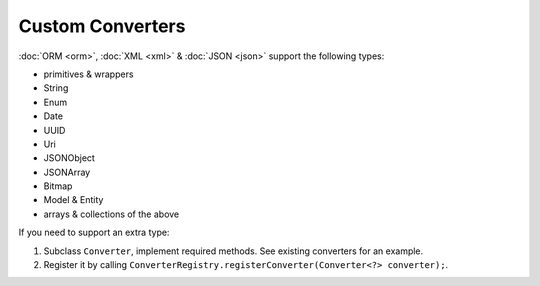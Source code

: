 Custom Converters
=================

:doc:`ORM <orm>`, :doc:`XML <xml>` & :doc:`JSON <json>` support the following types:

* primitives & wrappers
* String
* Enum
* Date
* UUID
* Uri
* JSONObject
* JSONArray
* Bitmap
* Model & Entity
* arrays & collections of the above

If you need to support an extra type:

#. Subclass ``Converter``, implement required methods. See existing converters for an example.
#. Register it by calling ``ConverterRegistry.registerConverter(Converter<?> converter);``.